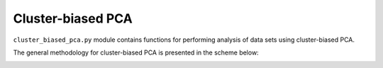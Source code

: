 .. module:: PCA.cluster_biased_pca

Cluster-biased PCA
==================

``cluster_biased_pca.py`` module contains functions for performing analysis of data sets using cluster-biased PCA.

The general methodology for cluster-biased PCA is presented in the scheme below:

.. image:: ../images/cluster-biased-PCA-scheme.png
  :width: 700
